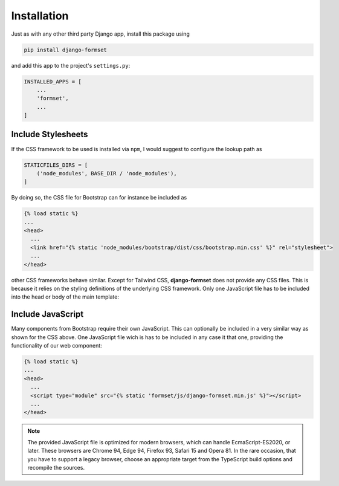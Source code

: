 .. _installation:

Installation
============

Just as with any other third party Django app, install this package using

.. code-block:: shell

	pip install django-formset

and add this app to the project's ``settings.py``:

.. code-block:: python

	INSTALLED_APPS = [
	    ...
	    'formset',
	    ...
	]


Include Stylesheets
-------------------

If the CSS framework to be used is installed via ``npm``, I would suggest to configure the lookup
path as

.. code-block:: python

	STATICFILES_DIRS = [
	    ('node_modules', BASE_DIR / 'node_modules'),
	]

By doing so, the CSS file for Bootstrap can for instance be included as

.. code-block:: django

	{% load static %}
	...
	<head>
	  ...
	  <link href="{% static 'node_modules/bootstrap/dist/css/bootstrap.min.css' %}" rel="stylesheet">
	  ...
	</head>

other CSS frameworks behave similar. Except for Tailwind CSS, **django-formset** does not provide
any CSS files. This is because it relies on the styling definitions of the underlying CSS framework.
Only one JavaScript file has to be included into the head or body of the main template:


Include JavaScript
------------------

Many components from Bootstrap require their own JavaScript. This can optionally be included in a
very similar way as shown for the CSS above. One JavaScript file wich is has to be included in any
case it that one, providing the functionality of our web component:

.. code-block:: django

	{% load static %}
	...
	<head>
	  ...
	  <script type="module" src="{% static 'formset/js/django-formset.min.js' %}"></script>
	  ...
	</head>

.. note:: The provided JavaScript file is optimized for modern browsers, which can handle
	EcmaScript-ES2020, or later. These browsers are Chrome 94, Edge 94, Firefox 93, Safari 15 and
	Opera 81. In the rare occasion, that you have to support a legacy browser, choose an appropriate
	target from the TypeScript build options and recompile the sources.
